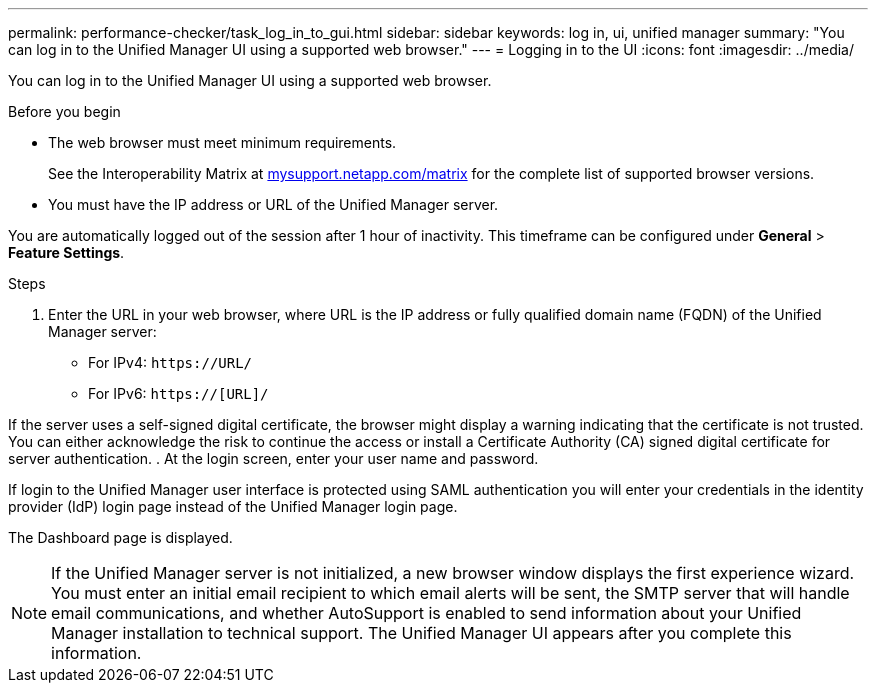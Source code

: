 ---
permalink: performance-checker/task_log_in_to_gui.html
sidebar: sidebar
keywords: log in, ui, unified manager
summary: "You can log in to the Unified Manager UI using a supported web browser."
---
= Logging in to the UI
:icons: font
:imagesdir: ../media/

[.lead]
You can log in to the Unified Manager UI using a supported web browser.

.Before you begin

* The web browser must meet minimum requirements.
+
See the Interoperability Matrix at http://mysupport.netapp.com/matrix[mysupport.netapp.com/matrix] for the complete list of supported browser versions.

* You must have the IP address or URL of the Unified Manager server.

You are automatically logged out of the session after 1 hour of inactivity. This timeframe can be configured under *General* > *Feature Settings*.

.Steps
. Enter the URL in your web browser, where URL is the IP address or fully qualified domain name (FQDN) of the Unified Manager server:
 ** For IPv4: `+https://URL/+`
 ** For IPv6: `https://[URL]/`

If the server uses a self-signed digital certificate, the browser might display a warning indicating that the certificate is not trusted. You can either acknowledge the risk to continue the access or install a Certificate Authority (CA) signed digital certificate for server authentication.
. At the login screen, enter your user name and password.

If login to the Unified Manager user interface is protected using SAML authentication you will enter your credentials in the identity provider (IdP) login page instead of the Unified Manager login page.


The Dashboard page is displayed.

[NOTE]
====
If the Unified Manager server is not initialized, a new browser window displays the first experience wizard. You must enter an initial email recipient to which email alerts will be sent, the SMTP server that will handle email communications, and whether AutoSupport is enabled to send information about your Unified Manager installation to technical support. The Unified Manager UI appears after you complete this information.
====
